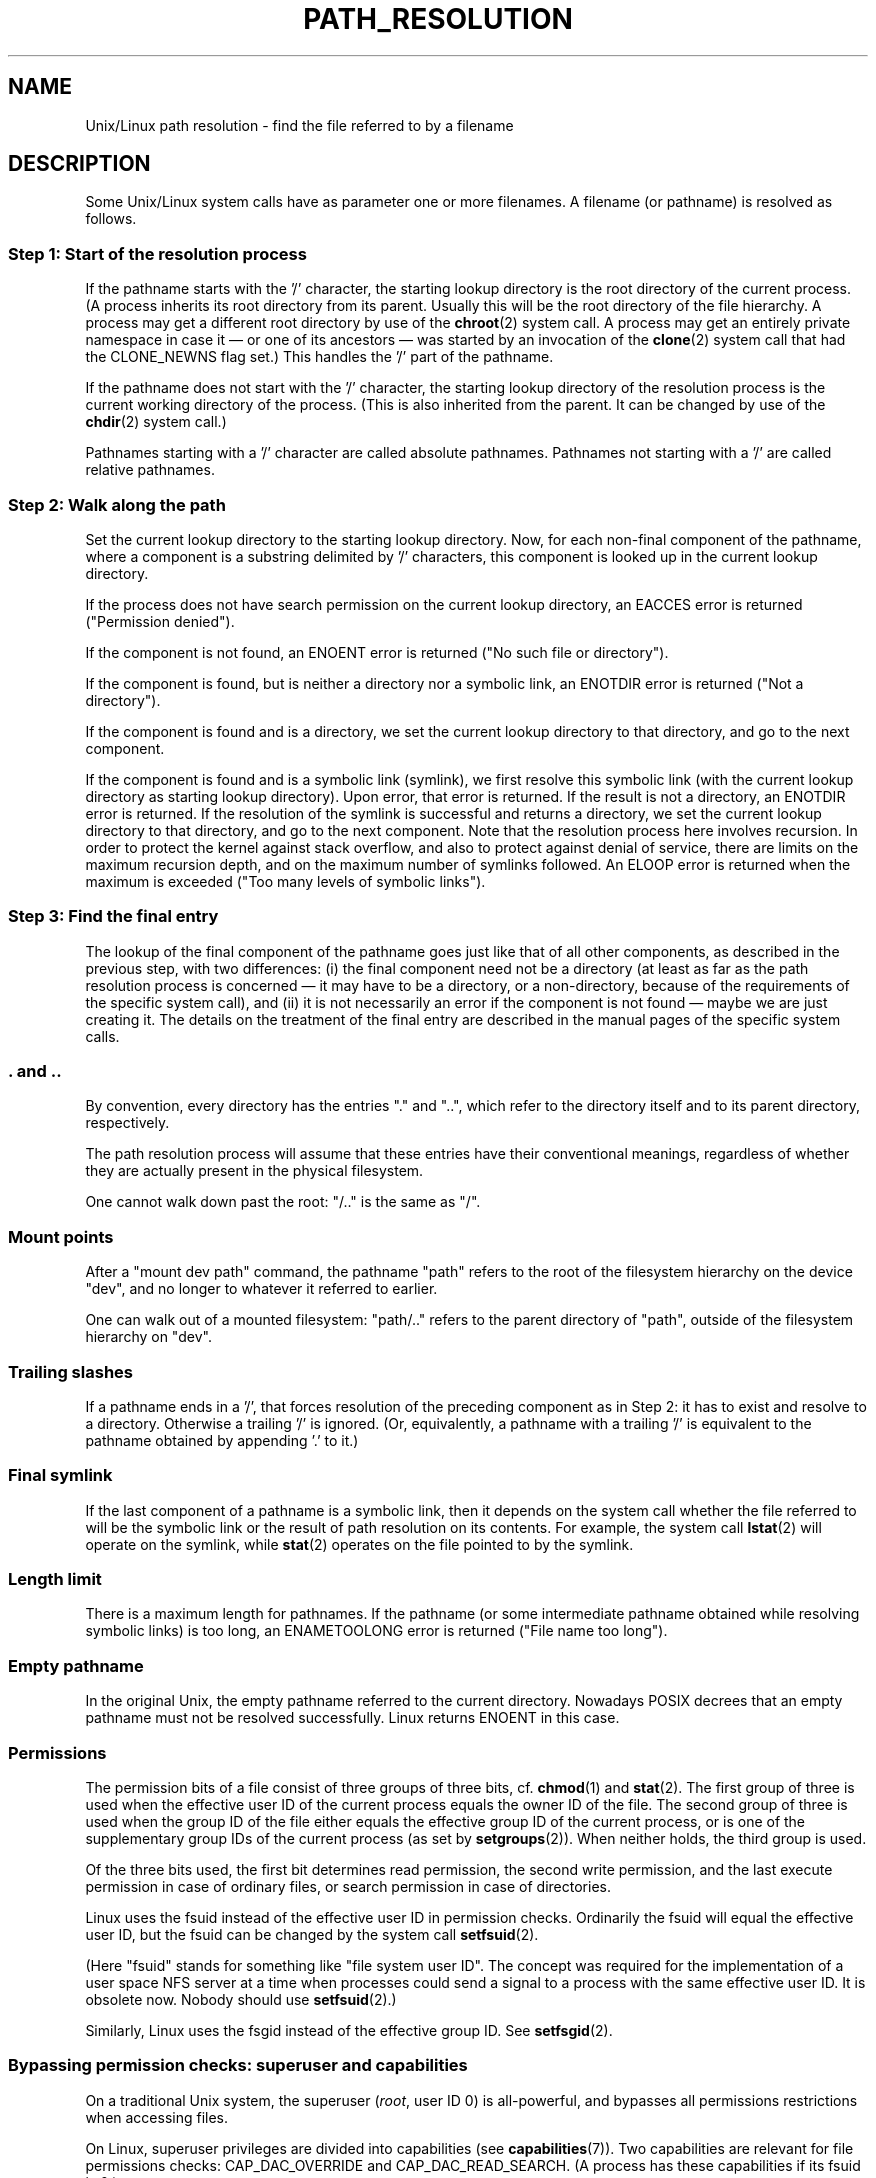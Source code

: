 .\" Copyright (C) 2003 Andries Brouwer (aeb@cwi.nl)
.\"
.\" Permission is granted to make and distribute verbatim copies of this
.\" manual provided the copyright notice and this permission notice are
.\" preserved on all copies.
.\"
.\" Permission is granted to copy and distribute modified versions of this
.\" manual under the conditions for verbatim copying, provided that the
.\" entire resulting derived work is distributed under the terms of a
.\" permission notice identical to this one.
.\" 
.\" Since the Linux kernel and libraries are constantly changing, this
.\" manual page may be incorrect or out-of-date.  The author(s) assume no
.\" responsibility for errors or omissions, or for damages resulting from
.\" the use of the information contained herein.  The author(s) may not
.\" have taken the same level of care in the production of this manual,
.\" which is licensed free of charge, as they might when working
.\" professionally.
.\" 
.\" Formatted or processed versions of this manual, if unaccompanied by
.\" the source, must acknowledge the copyright and authors of this work.
.\"
.TH PATH_RESOLUTION 2 2004-06-21 "Linux 2.6.7" "Linux Programmer's Manual"
.SH NAME
Unix/Linux path resolution \- find the file referred to by a filename
.SH DESCRIPTION
Some Unix/Linux system calls have as parameter one or more filenames.
A filename (or pathname) is resolved as follows.

.SS "Step 1: Start of the resolution process"
If the pathname starts with the '/' character, the starting lookup directory
is the root directory of the current process. (A process inherits its
root directory from its parent. Usually this will be the root directory
of the file hierarchy. A process may get a different root directory
by use of the
.BR chroot (2)
system call. A process may get an entirely private namespace in case
it \(em or one of its ancestors \(em was started by an invocation of the
.BR clone (2)
system call that had the CLONE_NEWNS flag set.)
This handles the '/' part of the pathname.

If the pathname does not start with the '/' character, the
starting lookup directory of the resolution process is the current working
directory of the process. (This is also inherited from the parent.
It can be changed by use of the
.BR chdir (2)
system call.)

Pathnames starting with a '/' character are called absolute pathnames.
Pathnames not starting with a '/' are called relative pathnames.

.SS "Step 2: Walk along the path"
Set the current lookup directory to the starting lookup directory.
Now, for each non-final component of the pathname, where a component
is a substring delimited by '/' characters, this component is looked up
in the current lookup directory.

If the process does not have search permission on the current lookup directory,
an EACCES error is returned ("Permission denied").

If the component is not found, an ENOENT error is returned
("No such file or directory").

If the component is found, but is neither a directory nor a symbolic link,
an ENOTDIR error is returned ("Not a directory").

If the component is found and is a directory, we set the
current lookup directory to that directory, and go to the
next component.

If the component is found and is a symbolic link (symlink), we first
resolve this symbolic link (with the current lookup directory
as starting lookup directory). Upon error, that error is returned.
If the result is not a directory, an ENOTDIR error is returned.
If the resolution of the symlink is successful and returns a directory,
we set the current lookup directory to that directory, and go to
the next component.
Note that the resolution process here involves recursion.
In order to protect the kernel against stack overflow, and also
to protect against denial of service, there are limits on the
maximum recursion depth, and on the maximum number of symlinks
followed. An ELOOP error is returned when the maximum is
exceeded ("Too many levels of symbolic links").
.\"
.\" presently: max recursion depth during symlink resolution: 5
.\" max total number of symlinks followed: 40
.\" _POSIX_SYMLOOP_MAX is 8

.SS "Step 3: Find the final entry"
The lookup of the final component of the pathname goes just like
that of all other components, as described in the previous step,
with two differences: (i) the final component need not be a
directory (at least as far as the path resolution process is concerned \(em
it may have to be a directory, or a non-directory, because of
the requirements of the specific system call), and (ii) it
is not necessarily an error if the component is not found \(em
maybe we are just creating it. The details on the treatment
of the final entry are described in the manual pages of the specific
system calls.

.SS ". and .."
By convention, every directory has the entries "." and "..",
which refer to the directory itself and to its parent directory,
respectively.

The path resolution process will assume that these entries have
their conventional meanings, regardless of whether they are
actually present in the physical filesystem.

One cannot walk down past the root: "/.." is the same as "/".

.SS "Mount points"
After a "mount dev path" command, the pathname "path" refers to
the root of the filesystem hierarchy on the device "dev", and no
longer to whatever it referred to earlier.

One can walk out of a mounted filesystem: "path/.." refers to
the parent directory of "path",
outside of the filesystem hierarchy on "dev".

.SS "Trailing slashes"
If a pathname ends in a '/', that forces resolution of the preceding
component as in Step 2: it has to exist and resolve to a directory.
Otherwise a trailing '/' is ignored.
(Or, equivalently, a pathname with a trailing '/' is equivalent to
the pathname obtained by appending '.' to it.)

.SS "Final symlink"
If the last component of a pathname is a symbolic link, then it
depends on the system call whether the file referred to will be
the symbolic link or the result of path resolution on its contents.
For example, the system call
.BR lstat (2)
will operate on the symlink, while
.BR stat (2)
operates on the file pointed to by the symlink.

.SS "Length limit"
There is a maximum length for pathnames. If the pathname (or some
intermediate pathname obtained while resolving symbolic links)
is too long, an ENAMETOOLONG error is returned ("File name too long").

.SS "Empty pathname"
In the original Unix, the empty pathname referred to the current directory.
Nowadays POSIX decrees that an empty pathname must not be resolved
successfully. Linux returns ENOENT in this case.

.SS "Permissions"
The permission bits of a file consist of three groups of three bits, cf.\&
.BR chmod (1)
and
.BR stat (2).
The first group of three is used when the effective user ID of
the current process equals the owner ID of the file. The second group
of three is used when the group ID of the file either equals the
effective group ID of the current process, or is one of the
supplementary group IDs of the current process (as set by
.BR setgroups (2)).
When neither holds, the third group is used.

Of the three bits used, the first bit determines read permission,
the second write permission, and the last execute permission
in case of ordinary files, or search permission in case of directories.

Linux uses the fsuid instead of the effective user ID in permission checks.
Ordinarily the fsuid will equal the effective user ID, but the fsuid can be
changed by the system call
.BR setfsuid (2).

(Here "fsuid" stands for something like "file system user ID".
The concept was required for the implementation of a user space
NFS server at a time when processes could send a signal to a process
with the same effective user ID. It is obsolete now. Nobody should use
.BR setfsuid (2).)

Similarly, Linux uses the fsgid instead of the effective group ID. See
.BR setfsgid (2).
.\" FIXME say something on fs mounted read-only ?

.SS "Bypassing permission checks: superuser and capabilities"
On a traditional Unix system, the superuser
.RI ( root ,
user ID 0) is all-powerful, and bypasses all permissions restrictions 
when accessing files.

On Linux, superuser privileges are divided into capabilities (see
.BR capabilities (7)).
Two capabilities are relevant for file permissions checks:
CAP_DAC_OVERRIDE and CAP_DAC_READ_SEARCH.
(A process has these capabilities if its fsuid is 0.)

The CAP_DAC_OVERRIDE capability overrides all permission checking,
but only grants execute permission when at least one
of the file's three execute permission bits is set.

The CAP_DAC_READ_SEARCH capability grants read and search permission
on directories, and read permission on ordinary files.
.\" FIXME say something on immutable files
.\" FIXME say something on ACLs

.SH "SEE ALSO"
.BR capabilities (7)
